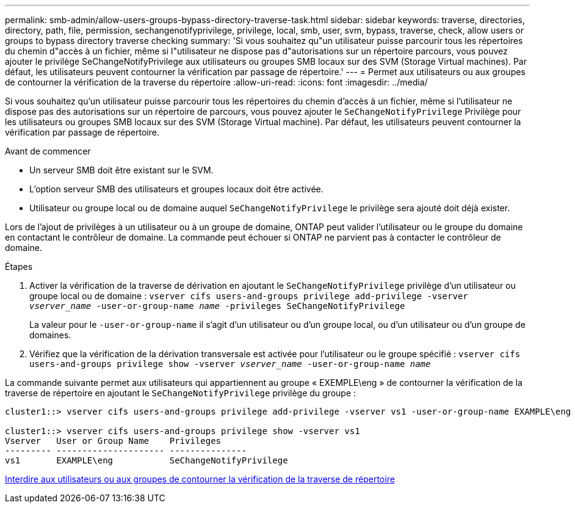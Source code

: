---
permalink: smb-admin/allow-users-groups-bypass-directory-traverse-task.html 
sidebar: sidebar 
keywords: traverse, directories, directory, path, file, permission, sechangenotifyprivilege, privilege, local, smb, user, svm, bypass, traverse, check, allow users or groups to bypass directory traverse checking 
summary: 'Si vous souhaitez qu"un utilisateur puisse parcourir tous les répertoires du chemin d"accès à un fichier, même si l"utilisateur ne dispose pas d"autorisations sur un répertoire parcours, vous pouvez ajouter le privilège SeChangeNotifyPrivilege aux utilisateurs ou groupes SMB locaux sur des SVM (Storage Virtual machines). Par défaut, les utilisateurs peuvent contourner la vérification par passage de répertoire.' 
---
= Permet aux utilisateurs ou aux groupes de contourner la vérification de la traverse du répertoire
:allow-uri-read: 
:icons: font
:imagesdir: ../media/


[role="lead"]
Si vous souhaitez qu'un utilisateur puisse parcourir tous les répertoires du chemin d'accès à un fichier, même si l'utilisateur ne dispose pas des autorisations sur un répertoire de parcours, vous pouvez ajouter le `SeChangeNotifyPrivilege` Privilège pour les utilisateurs ou groupes SMB locaux sur des SVM (Storage Virtual machine). Par défaut, les utilisateurs peuvent contourner la vérification par passage de répertoire.

.Avant de commencer
* Un serveur SMB doit être existant sur le SVM.
* L'option serveur SMB des utilisateurs et groupes locaux doit être activée.
* Utilisateur ou groupe local ou de domaine auquel `SeChangeNotifyPrivilege` le privilège sera ajouté doit déjà exister.


Lors de l'ajout de privilèges à un utilisateur ou à un groupe de domaine, ONTAP peut valider l'utilisateur ou le groupe du domaine en contactant le contrôleur de domaine. La commande peut échouer si ONTAP ne parvient pas à contacter le contrôleur de domaine.

.Étapes
. Activer la vérification de la traverse de dérivation en ajoutant le `SeChangeNotifyPrivilege` privilège d'un utilisateur ou groupe local ou de domaine : `vserver cifs users-and-groups privilege add-privilege -vserver _vserver_name_ -user-or-group-name _name_ -privileges SeChangeNotifyPrivilege`
+
La valeur pour le `-user-or-group-name` il s'agit d'un utilisateur ou d'un groupe local, ou d'un utilisateur ou d'un groupe de domaines.

. Vérifiez que la vérification de la dérivation transversale est activée pour l'utilisateur ou le groupe spécifié : `vserver cifs users-and-groups privilege show -vserver _vserver_name_ ‑user-or-group-name _name_`


La commande suivante permet aux utilisateurs qui appartiennent au groupe « EXEMPLE\eng » de contourner la vérification de la traverse de répertoire en ajoutant le `SeChangeNotifyPrivilege` privilège du groupe :

[listing]
----
cluster1::> vserver cifs users-and-groups privilege add-privilege -vserver vs1 -user-or-group-name EXAMPLE\eng -privileges SeChangeNotifyPrivilege

cluster1::> vserver cifs users-and-groups privilege show -vserver vs1
Vserver   User or Group Name    Privileges
--------- --------------------- ---------------
vs1       EXAMPLE\eng           SeChangeNotifyPrivilege
----
xref:disallow-users-groups-bypass-directory-traverse-task.adoc[Interdire aux utilisateurs ou aux groupes de contourner la vérification de la traverse de répertoire]
